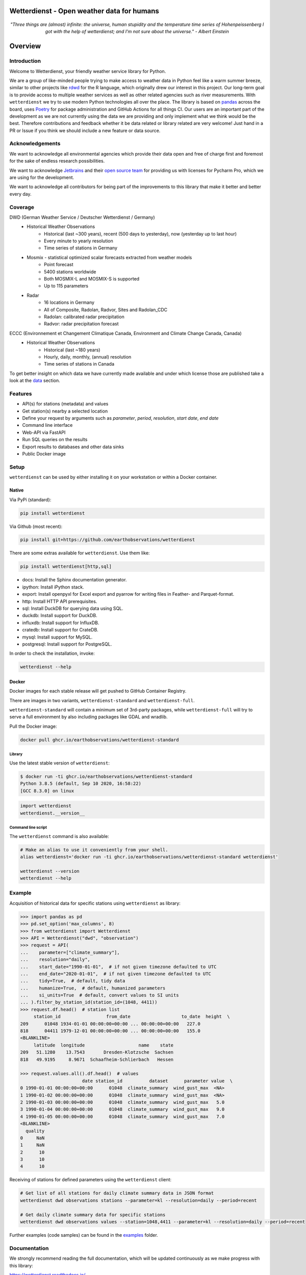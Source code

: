 Wetterdienst - Open weather data for humans
###########################################

.. container:: align-center

    .. figure:: https://raw.githubusercontent.com/earthobservations/wetterdienst/main/docs/img/temperature_ts.png
        :alt: temperature timeseries of Hohenpeissenberg/Germany

    *"Three things are (almost) infinite: the universe, human stupidity and the temperature time series of
    Hohenpeissenberg I got with the help of wetterdienst; and I'm not sure about the universe." - Albert Einstein*


.. overview_start_marker

Overview
########

.. image:: https://github.com/earthobservations/wetterdienst/workflows/Tests/badge.svg
   :target: https://github.com/earthobservations/wetterdienst/actions?workflow=Tests
.. image:: https://codecov.io/gh/earthobservations/wetterdienst/branch/main/graph/badge.svg
   :target: https://codecov.io/gh/earthobservations/wetterdienst
.. image:: https://readthedocs.org/projects/wetterdienst/badge/?version=latest
   :target: https://wetterdienst.readthedocs.io/en/latest/?badge=latest
   :alt: Documentation Status
.. image:: https://img.shields.io/badge/code%20style-black-000000.svg
   :target: https://github.com/psf/black

.. image:: https://img.shields.io/pypi/pyversions/wetterdienst.svg
   :target: https://pypi.python.org/pypi/wetterdienst/
.. image:: https://img.shields.io/pypi/v/wetterdienst.svg
   :target: https://pypi.org/project/wetterdienst/
.. image:: https://img.shields.io/pypi/status/wetterdienst.svg
   :target: https://pypi.python.org/pypi/wetterdienst/
.. image:: https://pepy.tech/badge/wetterdienst/month
   :target: https://pepy.tech/project/wetterdienst
.. image:: https://img.shields.io/github/license/earthobservations/wetterdienst
   :target: https://github.com/earthobservations/wetterdienst/blob/main/LICENSE
.. image:: https://zenodo.org/badge/160953150.svg
   :target: https://zenodo.org/badge/latestdoi/160953150

Introduction
************

Welcome to Wetterdienst, your friendly weather service library for Python.

We are a group of like-minded people trying to make access to weather data in
Python feel like a warm summer breeze, similar to other projects like
rdwd_ for the R language, which originally drew our interest in this project.
Our long-term goal is to provide access to multiple weather services as well as other
related agencies such as river measurements. With ``wetterdienst`` we try to use modern
Python technologies all over the place. The library is based on pandas_ across the board,
uses Poetry_ for package administration and GitHub Actions for all things CI.
Our users are an important part of the development as we are not currently using the
data we are providing and only implement what we think would be the best. Therefore
contributions and feedback whether it be data related or library related are very
welcome! Just hand in a PR or Issue if you think we should include a new feature or data
source.

.. _rdwd: https://github.com/brry/rdwd
.. _pandas: https://pandas.pydata.org/
.. _Poetry: https://python-poetry.org/

Acknowledgements
****************

We want to acknowledge all environmental agencies which provide their data open and free
of charge first and foremost for the sake of endless research possibilities.

We want to acknowledge Jetbrains_ and their `open source team`_ for providing us with
licenses for Pycharm Pro, which we are using for the development.

We want to acknowledge all contributors for being part of the improvements to this
library that make it better and better every day.

.. _Jetbrains: https://www.jetbrains.com/
.. _open source team: https://github.com/JetBrains

Coverage
********

DWD (German Weather Service / Deutscher Wetterdienst / Germany)
    - Historical Weather Observations
        - Historical (last ~300 years), recent (500 days to yesterday), now (yesterday up to last hour)
        - Every minute to yearly resolution
        - Time series of stations in Germany
    - Mosmix - statistical optimized scalar forecasts extracted from weather models
        - Point forecast
        - 5400 stations worldwide
        - Both MOSMIX-L and MOSMIX-S is supported
        - Up to 115 parameters
    - Radar
        - 16 locations in Germany
        - All of Composite, Radolan, Radvor, Sites and Radolan_CDC
        - Radolan: calibrated radar precipitation
        - Radvor: radar precipitation forecast

ECCC (Environnement et Changement Climatique Canada, Environment and Climate Change Canada, Canada)
    - Historical Weather Observations
        - Historical (last ~180 years)
        - Hourly, daily, monthly, (annual) resolution
        - Time series of stations in Canada

To get better insight on which data we have currently made available and under which
license those are published take a look at the data_ section.

.. _data: https://wetterdienst.readthedocs.io/en/latest/data/index.html

Features
********

- API(s) for stations (metadata) and values
- Get station(s) nearby a selected location
- Define your request by arguments such as `parameter`, `period`, `resolution`,
  `start date`, `end date`
- Command line interface
- Web-API via FastAPI
- Run SQL queries on the results
- Export results to databases and other data sinks
- Public Docker image

Setup
*****

``wetterdienst`` can be used by either installing it on your workstation or within a Docker
container.

Native
======

Via PyPi (standard):

.. code-block:: bash

    pip install wetterdienst

Via Github (most recent):

.. code-block:: bash

    pip install git+https://github.com/earthobservations/wetterdienst

There are some extras available for ``wetterdienst``. Use them like:

.. code-block:: bash

    pip install wetterdienst[http,sql]

- docs: Install the Sphinx documentation generator.
- ipython: Install iPython stack.
- export: Install openpyxl for Excel export and pyarrow for writing files in Feather- and Parquet-format.
- http: Install HTTP API prerequisites.
- sql: Install DuckDB for querying data using SQL.
- duckdb: Install support for DuckDB.
- influxdb: Install support for InfluxDB.
- cratedb: Install support for CrateDB.
- mysql: Install support for MySQL.
- postgresql: Install support for PostgreSQL.

In order to check the installation, invoke:

.. code-block:: bash

    wetterdienst --help

.. _run-in-docker:

Docker
======

Docker images for each stable release will get pushed to GitHub Container Registry.

There are images in two variants, ``wetterdienst-standard`` and ``wetterdienst-full``.

``wetterdienst-standard`` will contain a minimum set of 3rd-party packages,
while ``wetterdienst-full`` will try to serve a full environment by also
including packages like GDAL and wradlib.

Pull the Docker image:

.. code-block:: bash

    docker pull ghcr.io/earthobservations/wetterdienst-standard

Library
-------
Use the latest stable version of ``wetterdienst``:

.. code-block:: bash

    $ docker run -ti ghcr.io/earthobservations/wetterdienst-standard
    Python 3.8.5 (default, Sep 10 2020, 16:58:22)
    [GCC 8.3.0] on linux

.. code-block:: python

    import wetterdienst
    wetterdienst.__version__

Command line script
-------------------
The ``wetterdienst`` command is also available:

.. code-block:: bash

    # Make an alias to use it conveniently from your shell.
    alias wetterdienst='docker run -ti ghcr.io/earthobservations/wetterdienst-standard wetterdienst'

    wetterdienst --version
    wetterdienst --help

Example
*******

Acquisition of historical data for specific stations using ``wetterdienst`` as library:

.. code-block:: python

    >>> import pandas as pd
    >>> pd.set_option('max_columns', 8)
    >>> from wetterdienst import Wetterdienst
    >>> API = Wetterdienst("dwd", "observation")
    >>> request = API(
    ...    parameter=["climate_summary"],
    ...    resolution="daily",
    ...    start_date="1990-01-01",  # if not given timezone defaulted to UTC
    ...    end_date="2020-01-01",  # if not given timezone defaulted to UTC
    ...    tidy=True,  # default, tidy data
    ...    humanize=True,  # default, humanized parameters
    ...    si_units=True  # default, convert values to SI units
    ... ).filter_by_station_id(station_id=(1048, 4411))
    >>> request.df.head()  # station list
         station_id                 from_date                   to_date  height  \
    209      01048 1934-01-01 00:00:00+00:00 ... 00:00:00+00:00   227.0
    818      04411 1979-12-01 00:00:00+00:00 ... 00:00:00+00:00   155.0
    <BLANKLINE>
         latitude  longitude                    name    state
    209   51.1280    13.7543       Dresden-Klotzsche  Sachsen
    818   49.9195     8.9671  Schaafheim-Schlierbach   Hessen

    >>> request.values.all().df.head()  # values
                           date station_id          dataset      parameter value  \
    0 1990-01-01 00:00:00+00:00      01048  climate_summary  wind_gust_max  <NA>
    1 1990-01-02 00:00:00+00:00      01048  climate_summary  wind_gust_max  <NA>
    2 1990-01-03 00:00:00+00:00      01048  climate_summary  wind_gust_max   5.0
    3 1990-01-04 00:00:00+00:00      01048  climate_summary  wind_gust_max   9.0
    4 1990-01-05 00:00:00+00:00      01048  climate_summary  wind_gust_max   7.0
    <BLANKLINE>
      quality
    0     NaN
    1     NaN
    2      10
    3      10
    4      10

Receiving of stations for defined parameters using the ``wetterdienst`` client:

.. code-block:: bash

    # Get list of all stations for daily climate summary data in JSON format
    wetterdienst dwd observations stations --parameter=kl --resolution=daily --period=recent

    # Get daily climate summary data for specific stations
    wetterdienst dwd observations values --station=1048,4411 --parameter=kl --resolution=daily --period=recent

Further examples (code samples) can be found in the `examples`_ folder.

.. _examples: https://github.com/earthobservations/wetterdienst/tree/main/example

.. overview_end_marker

Documentation
*************

We strongly recommend reading the full documentation, which will be updated continuously
as we make progress with this library:

https://wetterdienst.readthedocs.io/

For the whole functionality, check out the `Wetterdienst API`_ section of our
documentation, which will be constantly updated. To stay up to date with the
development, take a look at the changelog_. Also, don't miss out our examples_.

Data license
************

Licenses of the available data can be found in our documentation at the `data license`_
section. Licenses and usage requirements may differ so check this out before including
the data in your project to be sure to fulfill copyright issues beforehand.

.. _data license: https://wetterdienst.readthedocs.io/en/latest/data/license.html

.. contribution_development_marker

Contribution
************

There are different ways in which you can contribute to this library:

- by handing in a PR which describes the feature/issue that was solved including tests
  for newly added features
- by using our library and reporting bugs to us either by mail or by creating a new
  Issue
- by letting us know either via issue or discussion what function or data source we may
  include into this library describing possible solutions or acquisition
  methods/endpoints/APIs

Development
***********

1. Clone the library and install the environment.

   This setup procedure will outline how to install the library and the minimum
   dependencies required to run the whole test suite. If, for some reason, you
   are not available to install all the packages, just leave out some of the
   "extras" dependency tags.

.. code-block:: bash

    git clone https://github.com/earthobservations/wetterdienst
    cd wetterdienst

    # Install package in editable mode.
    pip install --editable=.[sql,export,restapi,explorer]

    # Alternatively, when using Poetry.
    poetry install --extras=sql --extras=export --extras=restapi --extras=explorer
    poetry shell

2. For running the whole test suite, you will need to have Firefox and
   geckodriver installed on your machine. Install them like::

       # macOS
       brew install --cask firefox
       brew install geckodriver

       # Other OS
       # You can also get installers and/or release archives for Linux, macOS
       # and Windows at
       #
       # - https://www.mozilla.org/en-US/firefox/new/
       # - https://github.com/mozilla/geckodriver/releases

   If this does not work for some reason and you would like to skip ui-related
   tests on your machine, please invoke the test suite with::

       poe test -m "not ui"

3. Edit the source code, add corresponding tests and documentation for your
   changes. While editing, you might want to continuously run the test suite
   by invoking::

       poe test

   In order to run only specific tests, invoke::

       # Run tests by module name or function name.
       poe test -k test_cli

       # Run tests by tags.
       poe test -m "not (remote or slow)"

4. Before committing your changes, please als run those steps in order to make
   the patch adhere to the coding standards used here.

.. code-block:: bash

    poe format  # black code formatting
    poe lint    # lint checking
    poe export  # export of requirements (for Github Dependency Graph)

5. Push your changes and submit them as pull request

   Thank you in advance!


.. note::

    If you need to extend the list of package dependencies, invoke:

    .. code-block:: bash

        # Add package to runtime dependencies.
        poetry add new-package

        # Add package to development dependencies.
        poetry add --dev new-package



Known Issues
************

Under Mac ARM64 you need to install **pandas, numpy and scipy** as follows before continuing with the regular setup:

.. code-block:: bash

    pip install pandas --no-use-pep517
    pip install numpy --no-use-pep517
    pip install --no-binary :all: --no-use-pep517 scipy

Further additional libraries are affected and have to be installed in a similar manner:

.. code-block:: bash

    # SQL related
    brew install postgresql
    brew link openssl (and export ENVS as given)
    pip install psycopg2-binary --no-use-pep517

Furthermore as h5py is currently bound to versions of numpy that conflict with the ARM64 ready libraries, h5py itself as
well as wradlib are not available for users with that architecture!

Important Links
***************

`Wetterdienst API`_

Changelog_

.. _Wetterdienst API: https://wetterdienst.readthedocs.io/en/latest/usage/api.html
.. _Changelog: https://wetterdienst.readthedocs.io/en/latest/changelog.html
